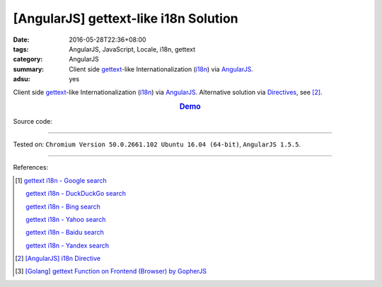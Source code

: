 [AngularJS] gettext-like i18n Solution
######################################

:date: 2016-05-28T22:36+08:00
:tags: AngularJS, JavaScript, Locale, i18n, gettext
:category: AngularJS
:summary: Client side gettext_-like Internationalization (i18n_) via AngularJS_.
:adsu: yes


Client side gettext_-like Internationalization (i18n_) via AngularJS_.
Alternative solution via Directives_, see [2]_.

.. rubric:: `Demo <{filename}/code/angularjs-gettext-i18n/index.html>`_
   :class: align-center

Source code:

.. show_github_file:: siongui userpages content/code/angularjs-gettext-i18n/index.html

.. show_github_file:: siongui userpages content/code/angularjs-gettext-i18n/app.js

.. show_github_file:: siongui userpages content/code/angularjs-gettext-i18n/ngGettext.js

.. show_github_file:: siongui userpages content/code/angularjs-gettext-i18n/ngGettextData.js

----

Tested on: ``Chromium Version 50.0.2661.102 Ubuntu 16.04 (64-bit)``, ``AngularJS 1.5.5``.

----

References:

.. [1] `gettext i18n - Google search <https://www.google.com/search?q=gettext+i18n>`_

       `gettext i18n - DuckDuckGo search <https://duckduckgo.com/?q=gettext+i18n>`_

       `gettext i18n - Bing search <https://www.bing.com/search?q=gettext+i18n>`_

       `gettext i18n - Yahoo search <https://search.yahoo.com/search?p=gettext+i18n>`_

       `gettext i18n - Baidu search <https://www.baidu.com/s?wd=gettext+i18n>`_

       `gettext i18n - Yandex search <https://www.yandex.com/search/?text=gettext+i18n>`_

.. [2] `[AngularJS] i18n Directive <{filename}../29/angularjs-ng-i18n-directive%en.rst>`_

.. [3] `[Golang] gettext Function on Frontend (Browser) by GopherJS <{filename}../../01/28/go-gettext-function-frontend-browser-by-gopherjs%en.rst>`_


.. _AngularJS: https://angularjs.org/
.. _Directives: https://docs.angularjs.org/guide/directive
.. _gettext: https://www.google.com/search?q=gettext
.. _i18n: https://www.google.com/search?q=i18n
